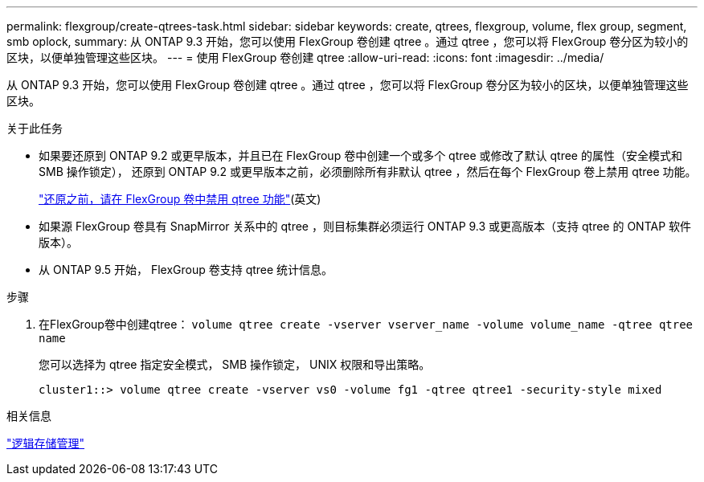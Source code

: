 ---
permalink: flexgroup/create-qtrees-task.html 
sidebar: sidebar 
keywords: create, qtrees, flexgroup, volume, flex group, segment, smb oplock, 
summary: 从 ONTAP 9.3 开始，您可以使用 FlexGroup 卷创建 qtree 。通过 qtree ，您可以将 FlexGroup 卷分区为较小的区块，以便单独管理这些区块。 
---
= 使用 FlexGroup 卷创建 qtree
:allow-uri-read: 
:icons: font
:imagesdir: ../media/


[role="lead"]
从 ONTAP 9.3 开始，您可以使用 FlexGroup 卷创建 qtree 。通过 qtree ，您可以将 FlexGroup 卷分区为较小的区块，以便单独管理这些区块。

.关于此任务
* 如果要还原到 ONTAP 9.2 或更早版本，并且已在 FlexGroup 卷中创建一个或多个 qtree 或修改了默认 qtree 的属性（安全模式和 SMB 操作锁定）， 还原到 ONTAP 9.2 或更早版本之前，必须删除所有非默认 qtree ，然后在每个 FlexGroup 卷上禁用 qtree 功能。
+
link:../revert/task_disabling_qtrees_in_flexgroup_volumes_before_reverting.html["还原之前，请在 FlexGroup 卷中禁用 qtree 功能"](英文)

* 如果源 FlexGroup 卷具有 SnapMirror 关系中的 qtree ，则目标集群必须运行 ONTAP 9.3 或更高版本（支持 qtree 的 ONTAP 软件版本）。
* 从 ONTAP 9.5 开始， FlexGroup 卷支持 qtree 统计信息。


.步骤
. 在FlexGroup卷中创建qtree： `volume qtree create -vserver vserver_name -volume volume_name -qtree qtree name`
+
您可以选择为 qtree 指定安全模式， SMB 操作锁定， UNIX 权限和导出策略。

+
[listing]
----
cluster1::> volume qtree create -vserver vs0 -volume fg1 -qtree qtree1 -security-style mixed
----


.相关信息
link:../volumes/index.html["逻辑存储管理"]
